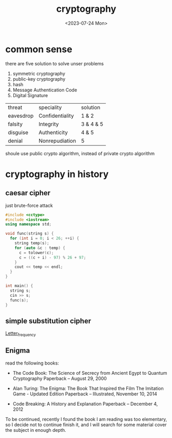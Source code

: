 #+HUGO_BASE_DIR: ../
#+HUGO_SECTION: posts
#+HUGO_AUTO_SET_LASTMOD: t

#+HUGO_TAGS: crypto
#+TITLE: cryptography
#+DATE: <2023-07-24 Mon>

* common sense

there are five solution to solve unser problems
1. symmetric cryptography
2. public-key cryptography
3. hash
4. Message Authentication Code
5. Digital Signature
| threat    | speciality      | solution  |
| eavesdrop | Confidentiality | 1 & 2     |
| falsity   | Integrity       | 3 & 4 & 5 |
| disguise  | Authenticity    | 4 & 5     |
| denial    | Nonrepudiation  | 5         |

shoule use public crypto algorithm, instead of private crypto algorithm
* cryptography in history
** caesar cipher
just brute-force attack
#+BEGIN_SRC cpp
#include <cctype>
#include <iostream>
using namespace std;

void func(string s) {
  for (int i = 0; i < 26; ++i) {
    string temp(s);
    for (auto &c : temp) {
      c = tolower(c);
      c = ((c + i) - 97) % 26 + 97;
    }
    cout << temp << endl;
  }
}

int main() {
  string s;
  cin >> s;
  func(s);
}
#+END_SRC
** simple substitution cipher
[[https://en.wikipedia.org/wiki/Letter_frequency][Letter_frequency]]
** Enigma
read the following books:

+ The Code Book: The Science of Secrecy from Ancient Egypt to Quantum Cryptography Paperback – August 29, 2000

+ Alan Turing: The Enigma: The Book That Inspired the Film The Imitation Game - Updated Edition Paperback – Illustrated, November 10, 2014

+ Code Breaking: A History and Explanation Paperback – December 4, 2012


To be continued, recently I found the book I am reading was too elementary, so I decide not to continue finish it, and I will search for some material cover the subject in enough depth.
